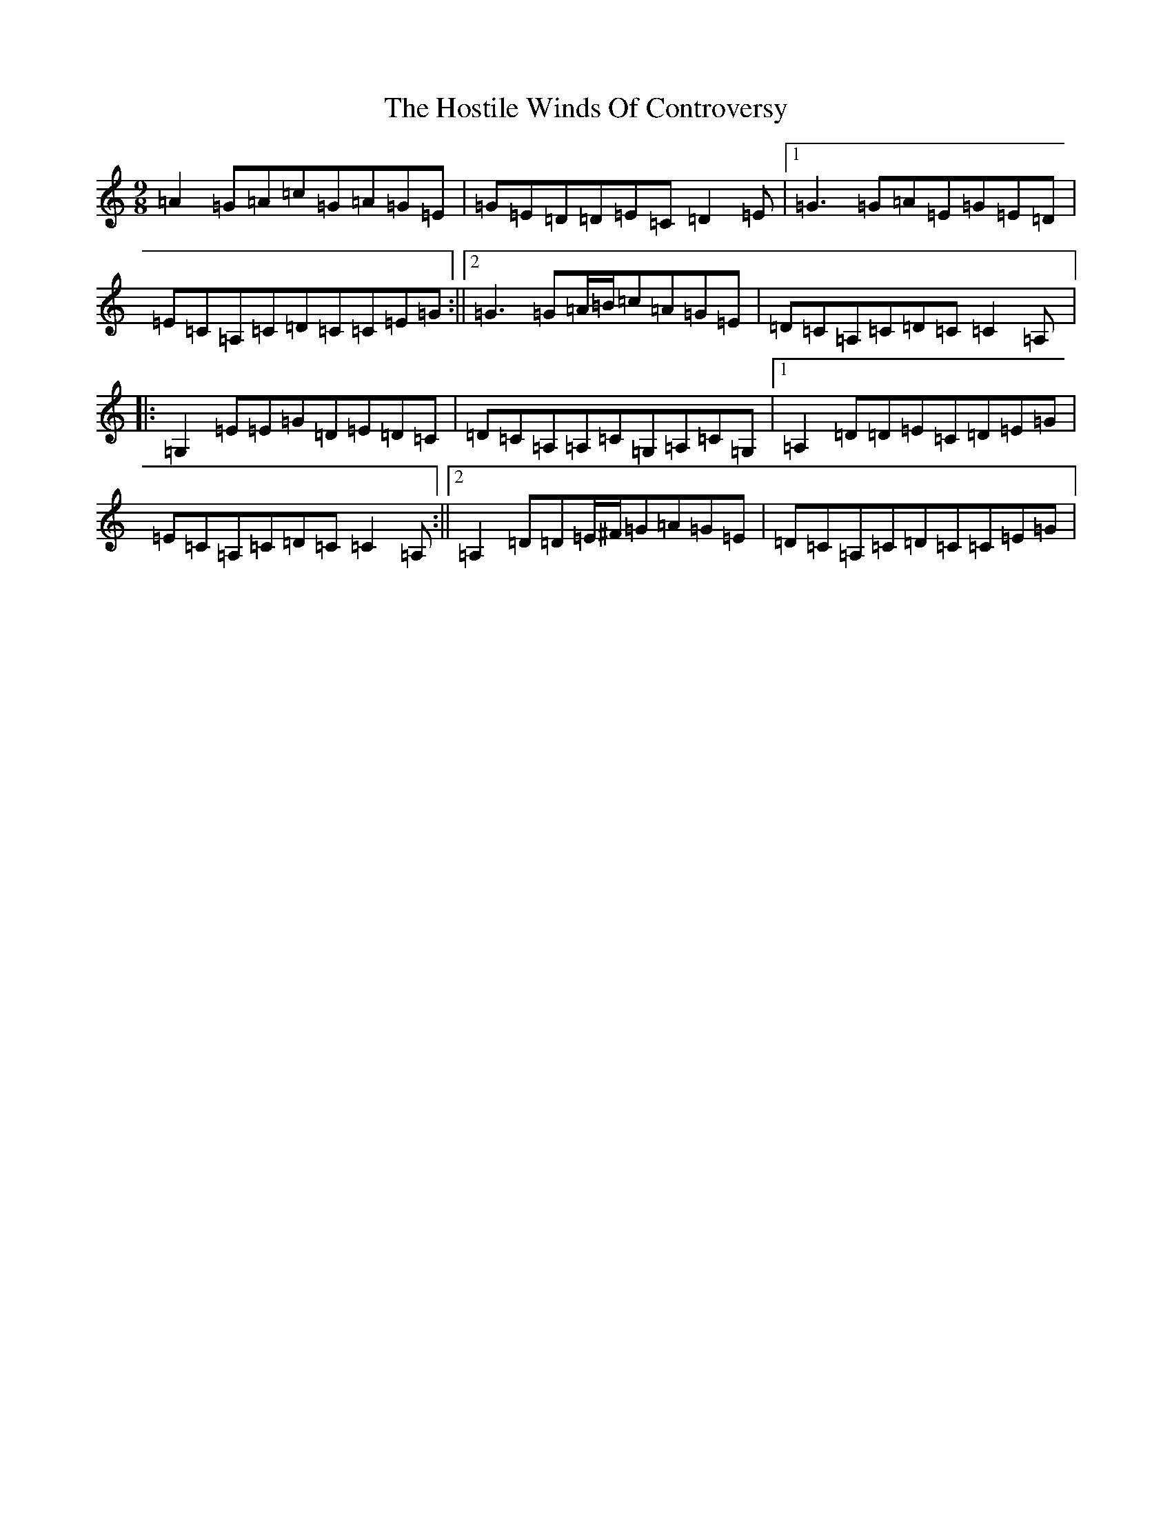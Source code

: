 X: 9351
T: Hostile Winds Of Controversy, The
S: https://thesession.org/tunes/3136#setting3136
R: slip jig
M:9/8
L:1/8
K: C Major
=A2=G=A=c=G=A=G=E|=G=E=D=D=E=C=D2=E|1=G3=G=A=E=G=E=D|=E=C=A,=C=D=C=C=E=G:||2=G3=G=A/2=B/2=c=A=G=E|=D=C=A,=C=D=C=C2=A,|:=G,2=E=E=G=D=E=D=C|=D=C=A,=A,=C=G,=A,=C=G,|1=A,2=D=D=E=C=D=E=G|=E=C=A,=C=D=C=C2=A,:||2=A,2=D=D=E/2^F/2=G=A=G=E|=D=C=A,=C=D=C=C=E=G|